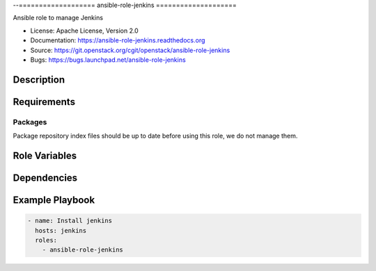 --===================
ansible-role-jenkins
====================

Ansible role to manage Jenkins

* License: Apache License, Version 2.0
* Documentation: https://ansible-role-jenkins.readthedocs.org
* Source: https://git.openstack.org/cgit/openstack/ansible-role-jenkins
* Bugs: https://bugs.launchpad.net/ansible-role-jenkins

Description
-----------

Requirements
------------

Packages
~~~~~~~~

Package repository index files should be up to date before using this role, we
do not manage them.

Role Variables
--------------

Dependencies
------------

Example Playbook
----------------

.. code-block:: yaml

    - name: Install jenkins
      hosts: jenkins
      roles:
        - ansible-role-jenkins
